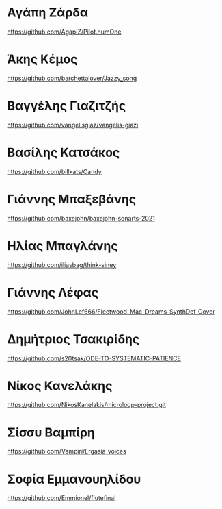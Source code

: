 
* Αγάπη Ζάρδα

https://github.com/AgapiZ/Pilot.numOne

* Άκης Κέμος

https://github.com/barchettalover/Jazzy_song

* Βαγγέλης Γιαζιτζής

https://github.com/vangelisgiaz/vangelis-giazi

* Βασίλης Κατσάκος
  :PROPERTIES:
  :DATE:     <2021-03-01 Mon 03:40>
  :END:

https://github.com/billkats/Candy

* Γιάννης Μπαξεβάνης

https://github.com/baxejohn/baxejohn-sonarts-2021

* Ηλίας Μπαγλάνης
 https://github.com/iliasbag/think-siney
* Γιάννης Λέφας
  :PROPERTIES:
  :DATE:     <2021-03-06 Sat 09:29>
  :END:

https://github.com/JohnLef666/Fleetwood_Mac_Dreams_SynthDef_Cover

* Δημήτριος Τσακιρίδης

https://github.com/s20tsak/ODE-TO-SYSTEMATIC-PATIENCE

* Νίκος Κανελάκης
  :PROPERTIES:
  :DATE:     <2021-03-03 Wed 12:15>
  :END:

https://github.com/NikosKanelakis/microloop-project.git

* Σίσσυ Βαμπίρη

https://github.com/Vampiri/Ergasia_voices

* Σοφία Εμμανουηλίδου

https://github.com/Emmionel/flutefinal 

